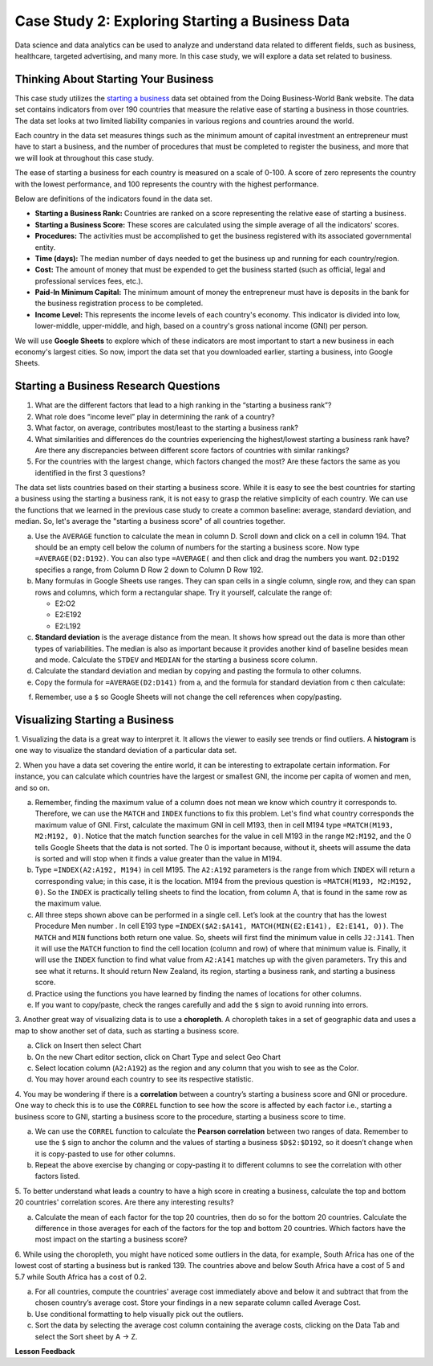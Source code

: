 .. Copyright (C)  Google, Runestone Interactive LLC
   This work is licensed under the Creative Commons Attribution-ShareAlike 4.0
   International License. To view a copy of this license, visit
   http://creativecommons.org/licenses/by-sa/4.0/.


Case Study 2: Exploring Starting a Business Data
==================================================

Data science and data analytics can be used to analyze and understand data related to different fields, 
such as business, healthcare, targeted advertising, and many more. In this case study, we will explore a data set 
related to business.


Thinking About Starting Your Business
---------------------------------------

This case study utilizes the `starting a business <../_static/Start_a_Business_2019.csv>`_ data set obtained from the Doing Business-World Bank website. 
The data set contains indicators from over 190 countries that measure the relative ease of starting a business in those countries. The data set looks at 
two limited liability companies in various regions and countries around the world.

Each country in the data set measures things such as the minimum amount of capital investment an entrepreneur must have to start a business, 
and the number of procedures that must be completed to register the business, and more that we will look at throughout this case study. 

The ease of starting a business for each country is measured on a scale of 0-100. A score of zero represents the country with the lowest performance, 
and 100 represents the country with the highest performance.

Below are definitions of the indicators found in the data set.

-  **Starting a Business Rank:** Countries are ranked on a score representing the relative ease of starting a business.
-  **Starting a Business Score:** These scores are calculated using the simple average of all the indicators' scores.
-  **Procedures:** The activities must be accomplished to get the business registered with its associated governmental entity.
-  **Time (days):** The median number of days needed to get the business up and running for each country/region.
-  **Cost:** The amount of money that must be expended to get the business started (such as official, legal and professional services fees, etc.).
-  **Paid-In Minimum Capital:** The minimum amount of money the entrepreneur must have is deposits in the bank for the business registration process to be completed.
-  **Income Level:** This represents the income levels of each country's economy. This indicator is divided into low, lower-middle, upper-middle, and high, based on a country's gross national income (GNI) per person.

We will use **Google Sheets** to explore which of these indicators are most important to start a new business in each economy's largest cities. So now, 
import the data set that you downloaded earlier, starting a business, into Google Sheets.

.. mchoice:: dat_sab1

   Identify and select the columns in the starting a business that represent categorical (nominal) data?

   - Starting a Business rank

     - Incorrect

   - Income Level

     + Correct

   - Starting a Business score

     - Incorrect

   - Procedure – Men (number)

     - Incorrect


Starting a Business Research Questions
--------------------------------------

1. What are the different factors that lead to a high ranking in the “starting a business rank”?
2. What role does “income level” play in determining the rank of a country?
3. What factor, on average, contributes most/least to the starting a business rank? 
4. What similarities and differences do the countries experiencing the highest/lowest starting a business rank have? Are there any discrepancies between different score factors of countries with similar rankings?
5. For the countries with the largest change, which factors changed the most? Are these factors the same as you identified in the first 3 questions?

The data set lists countries based on their starting a business score. While it is easy to 
see the best countries for starting a business using the starting a business rank, it is not 
easy to grasp the relative simplicity of each country. We can use the functions that we 
learned in the previous case study to create a common baseline: average, standard deviation, and median. So, let's average
the "starting a business score" of all countries together. 

a. Use the ``AVERAGE`` function to calculate the mean in column D. Scroll down and click on a cell in column 194. 
   That should be an empty cell below the column of numbers for the starting a business score. Now type ``=AVERAGE(D2:D192)``. 
   You can also type ``=AVERAGE(`` and then click and drag the numbers you want. ``D2:D192`` specifies a range, from Column D Row 2 
   down to Column D Row 192.

b. Many formulas in Google Sheets use ranges. They can span cells in a single column, single row, and they can span 
   rows and columns, which form a rectangular shape. Try it yourself, calculate the range of:

   - E2:O2
   - E2:E192
   - E2:L192

c. **Standard deviation** is the average distance from the mean. It shows how spread out the data is more 
   than other types of variabilities. The median is also as important because it provides another kind of 
   baseline besides mean and mode. Calculate the ``STDEV`` and ``MEDIAN`` for the starting a business score column. 

d. Calculate the standard deviation and median by copying and pasting the formula to other columns.

e. Copy the formula for ``=AVERAGE(D2:D141)`` from a, and the formula for standard deviation from c then calculate:

.. fillintheblank:: fb_sab8 

   What is the mean value for the GNI? |blank|

   - :14173.141: Is the correct answer
     :14173.1413: Remember to round up and include three digits to the right of the decimal point
     :14173.14136: Remember to round up and include three digits to the right of the decimal point
     :14173: Remember to include three digits to the right of the decimal point
     :x: USE the ``MEDIAN`` function and the range from N2 to N192

.. fillintheblank:: fb_sab8_1

   What is the standard deviation for the GNI? |blank|

   - :20720.786: Is the correct answer
     :20720.78597: Remember to round up and include three digits to the right of the decimal point
     :20721: Remember to include three digits to the right of the decimal point
     :x: USE the ``STDEV`` function and the range from N2 to N192


f. Remember, use a ``$`` so Google Sheets will not change the cell references when copy/pasting. 


Visualizing Starting a Business
--------------------------------

1. Visualizing the data is a great way to interpret it. It allows the viewer to easily see trends or find outliers. 
A **histogram** is one way to visualize the standard deviation of a particular data set. 

2. When you have a data set covering the entire world, it can be interesting to extrapolate certain information. For instance, 
you can calculate which countries have the largest or smallest GNI, the income per capita of women and men, and so on. 

a. Remember, finding the maximum value of a column does not mean we know which country it corresponds to. Therefore, we can use the ``MATCH`` and ``INDEX`` functions 
   to fix this problem. Let's find what country corresponds the maximum value of GNI. First, calculate the maximum GNI in cell M193, then in cell M194 type ``=MATCH(M193, M2:M192, 0)``. 
   Notice that the match function searches for the value in cell M193 in the range ``M2:M192``, and the 0 tells Google Sheets that the data is not sorted. The 0 is 
   important because, without it, sheets will assume the data is sorted and will stop when it finds a value greater than the value in M194.

b. Type ``=INDEX(A2:A192, M194)`` in cell M195. The ``A2:A192`` parameters is the range from which ``INDEX`` will return a corresponding value; in this 
   case, it is the location. M194 from the previous question is ``=MATCH(M193, M2:M192, 0)``. So the ``INDEX`` is practically telling sheets to find the 
   location, from column A, that is found in the same row as the maximum value.

c. All three steps shown above can be performed in a single cell. Let’s look at the country that has the lowest Procedure Men number . 
   In cell E193 type ``=INDEX($A2:$A141, MATCH(MIN(E2:E141), E2:E141, 0))``. The ``MATCH`` and ``MIN`` functions both return one value. 
   So, sheets will first find the minimum value in cells ``J2:J141``. Then it will use the ``MATCH`` function to find the cell location (column and row) 
   of where that minimum value is. Finally, it will use the ``INDEX`` function to find what value from ``A2:A141`` matches up with the given parameters. Try
   this and see what it returns. It should return New Zealand, its region, starting a business rank, and starting a business score.

d. Practice using the functions you have learned by finding the names of locations for other columns.

e. If you want to copy/paste, check the ranges carefully and add the ``$`` sign to avoid running into errors.


3. Another great way of visualizing data is to use a **choropleth**. A choropleth takes in a set of geographic data and uses a map 
to show another set of data, such as starting a business score.

a. Click on Insert then select Chart

b. On the new Chart editor section, click on Chart Type and select Geo Chart

c. Select location column (``A2:A192``) as the region and any column that you wish to see as the Color.

d. You may hover around each country to see its respective statistic.


4. You may be wondering if there is a **correlation** between a country’s starting a business score and GNI or procedure. 
One way to check this is to use the ``CORREL`` function to see how the score is affected by each factor i.e., starting a business score to GNI, 
starting a business score to the procedure, starting a business score to time.

a. We can use the ``CORREL`` function to calculate the **Pearson correlation** between two ranges of data. Remember to use the ``$`` sign to anchor the 
   column and the values of starting a business ``$D$2:$D192``, so it doesn’t change when it is copy-pasted to use for other columns.

b. Repeat the above exercise by changing or copy-pasting it to different columns to see the correlation with other factors listed.

5. To better understand what leads a country to have a high score in creating a business, calculate the top 
and bottom 20 countries' correlation scores. Are there any interesting results?

a. Calculate the mean of each factor for the top 20 countries, then do so for the bottom 20 countries. Calculate the difference 
   in those averages for each of the factors for the top and bottom 20 countries. Which factors have the most impact on 
   the starting a business score?

6. While using the choropleth, you might have noticed some outliers in the data, for example, South Africa has one of the lowest cost 
of starting a business but is ranked 139. The countries above and below South Africa have a cost of 5 and 5.7 while South Africa has a 
cost of 0.2.

a. For all countries, compute the countries' average cost immediately above and below it and subtract that from the chosen 
   country’s average cost. Store your findings in a new separate column called Average Cost.

b. Use conditional formatting to help visually pick out the outliers.

c. Sort the data by selecting the average cost column containing the average costs, clicking on the Data Tab and select the Sort sheet by A -> Z. 



**Lesson Feedback**

.. poll:: LearningZone_2_1_sab
   :option_1: Comfort Zone
   :option_2: Learning Zone
   :option_3: Panic Zone

   During this lesson I was primarily in my...

.. poll:: Time_2_1_sab
   :option_1: Very little time
   :option_2: A reasonable amount of time
   :option_3: More time than is reasonable

   Completing this lesson took...

.. poll:: TaskValue_2_1_sab
   :option_1: Don't seem worth learning
   :option_2: May be worth learning
   :option_3: Are definitely worth learning

   Based on my own interests and needs, the things taught in this lesson...

.. poll:: Expectancy_2_1_sab
    :option_1: Definitely within reach
    :option_2: Within reach if I try my hardest
    :option_3: Out of reach no matter how hard I try

    For me to master the things taught in this lesson feels...
